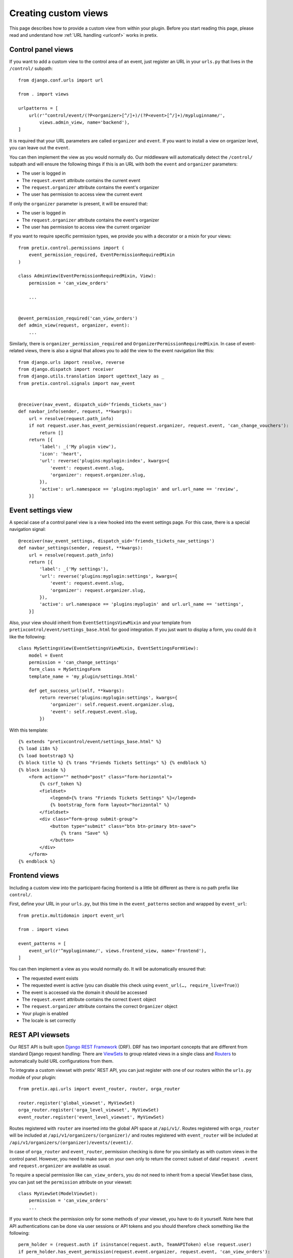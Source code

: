 .. highlight:: python
   :linenothreshold: 5

.. _`customview`:

Creating custom views
=====================

This page describes how to provide a custom view from within your plugin. Before you start
reading this page, please read and understand how :ref:`URL handling <urlconf>` works in
pretix.

Control panel views
-------------------

If you want to add a custom view to the control area of an event, just register an URL in your
``urls.py`` that lives in the ``/control/`` subpath::

    from django.conf.urls import url

    from . import views

    urlpatterns = [
        url(r'^control/event/(?P<organizer>[^/]+)/(?P<event>[^/]+)/mypluginname/',
            views.admin_view, name='backend'),
    ]

It is required that your URL parameters are called ``organizer`` and ``event``. If you want to
install a view on organizer level, you can leave out the ``event``.

You can then implement the view as you would normally do. Our middleware will automatically
detect the ``/control/`` subpath and will ensure the following things if this is an URL with
both the ``event`` and ``organizer`` parameters:

* The user is logged in
* The ``request.event`` attribute contains the current event
* The ``request.organizer`` attribute contains the event's organizer
* The user has permission to access view the current event

If only the ``organizer`` parameter is present, it will be ensured that:

* The user is logged in
* The ``request.organizer`` attribute contains the event's organizer
* The user has permission to access view the current organizer

If you want to require specific permission types, we provide you with a decorator or a mixin for
your views::

    from pretix.control.permissions import (
        event_permission_required, EventPermissionRequiredMixin
    )

    class AdminView(EventPermissionRequiredMixin, View):
        permission = 'can_view_orders'

        ...


    @event_permission_required('can_view_orders')
    def admin_view(request, organizer, event):
        ...

Similarly, there is ``organizer_permission_required`` and ``OrganizerPermissionRequiredMixin``. In case of
event-related views, there is also a signal that allows you to add the view to the event navigation like this::


    from django.urls import resolve, reverse
    from django.dispatch import receiver
    from django.utils.translation import ugettext_lazy as _
    from pretix.control.signals import nav_event


    @receiver(nav_event, dispatch_uid='friends_tickets_nav')
    def navbar_info(sender, request, **kwargs):
        url = resolve(request.path_info)
        if not request.user.has_event_permission(request.organizer, request.event, 'can_change_vouchers'):
            return []
        return [{
            'label': _('My plugin view'),
            'icon': 'heart',
            'url': reverse('plugins:myplugin:index', kwargs={
                'event': request.event.slug,
                'organizer': request.organizer.slug,
            }),
            'active': url.namespace == 'plugins:myplugin' and url.url_name == 'review',
        }]


Event settings view
-------------------

A special case of a control panel view is a view hooked into the event settings page. For this case, there is a
special navigation signal::

    @receiver(nav_event_settings, dispatch_uid='friends_tickets_nav_settings')
    def navbar_settings(sender, request, **kwargs):
        url = resolve(request.path_info)
        return [{
            'label': _('My settings'),
            'url': reverse('plugins:myplugin:settings', kwargs={
                'event': request.event.slug,
                'organizer': request.organizer.slug,
            }),
            'active': url.namespace == 'plugins:myplugin' and url.url_name == 'settings',
        }]

Also, your view should inherit from ``EventSettingsViewMixin`` and your template from ``pretixcontrol/event/settings_base.html``
for good integration. If you just want to display a form, you could do it like the following::

    class MySettingsView(EventSettingsViewMixin, EventSettingsFormView):
        model = Event
        permission = 'can_change_settings'
        form_class = MySettingsForm
        template_name = 'my_plugin/settings.html'

        def get_success_url(self, **kwargs):
            return reverse('plugins:myplugin:settings', kwargs={
                'organizer': self.request.event.organizer.slug,
                'event': self.request.event.slug,
            })

With this template::

    {% extends "pretixcontrol/event/settings_base.html" %}
    {% load i18n %}
    {% load bootstrap3 %}
    {% block title %} {% trans "Friends Tickets Settings" %} {% endblock %}
    {% block inside %}
        <form action="" method="post" class="form-horizontal">
            {% csrf_token %}
            <fieldset>
                <legend>{% trans "Friends Tickets Settings" %}</legend>
                {% bootstrap_form form layout="horizontal" %}
            </fieldset>
            <div class="form-group submit-group">
                <button type="submit" class="btn btn-primary btn-save">
                    {% trans "Save" %}
                </button>
            </div>
        </form>
    {% endblock %}

Frontend views
--------------

Including a custom view into the participant-facing frontend is a little bit different as there is
no path prefix like ``control/``.

First, define your URL in your ``urls.py``, but this time in the ``event_patterns`` section and wrapped by
``event_url``::

    from pretix.multidomain import event_url

    from . import views

    event_patterns = [
        event_url(r'^mypluginname/', views.frontend_view, name='frontend'),
    ]

You can then implement a view as you would normally do. It will be automatically ensured that:

* The requested event exists
* The requested event is active (you can disable this check using ``event_url(…, require_live=True)``)
* The event is accessed via the domain it should be accessed
* The ``request.event`` attribute contains the correct ``Event`` object
* The ``request.organizer`` attribute contains the correct ``Organizer`` object
* Your plugin is enabled
* The locale is set correctly

.. versionchanged:: 1.7

   The ``event_url()`` wrapper has been added in 1.7 to replace the former ``@event_view`` decorator. The
   ``event_url()`` wrapper is optional and using ``url()`` still works, but you will not be able to set the
   ``require_live`` setting any more via the decorator. The ``@event_view`` decorator is now deprecated and
   does nothing.

REST API viewsets
-----------------

Our REST API is built upon `Django REST Framework`_ (DRF). DRF has two important concepts that are different from
standard Django request handling: There are `ViewSets`_ to group related views in a single class and `Routers`_ to
automatically build URL configurations from them.

To integrate a custom viewset with pretix' REST API, you can just register with one of our routers within the
``urls.py`` module of your plugin::


    from pretix.api.urls import event_router, router, orga_router

    router.register('global_viewset', MyViewSet)
    orga_router.register('orga_level_viewset', MyViewSet)
    event_router.register('event_level_viewset', MyViewSet)

Routes registered with ``router`` are inserted into the global API space at ``/api/v1/``. Routes registered with
``orga_router`` will be included at ``/api/v1/organizers/(organizer)/`` and routes registered with ``event_router``
will be included at ``/api/v1/organizers/(organizer)/events/(event)/``.

In case of ``orga_router`` and ``event_router``, permission checking is done for you similarly as with custom views
in the control panel. However, you need to make sure on your own only to return the correct subset of data! ``request
.event`` and ``request.organizer`` are available as usual.

To require a special permission like ``can_view_orders``, you do not need to inherit from a special ViewSet base
class, you can just set the ``permission`` attribute on your viewset::

    class MyViewSet(ModelViewSet):
        permission = 'can_view_orders'
        ...

If you want to check the permission only for some methods of your viewset, you have to do it yourself. Note here that
API authentications can be done via user sessions or API tokens and you should therefore check something like the
following::


    perm_holder = (request.auth if isinstance(request.auth, TeamAPIToken) else request.user)
    if perm_holder.has_event_permission(request.event.organizer, request.event, 'can_view_orders'):
        ...


.. warning:: It is important that you do this in the ``yourplugin.urls`` module, otherwise pretix will not find your
             routes early enough during system startup.

.. _Django REST Framework: http://www.django-rest-framework.org/
.. _ViewSets: http://www.django-rest-framework.org/api-guide/viewsets/
.. _Routers: http://www.django-rest-framework.org/api-guide/routers/
